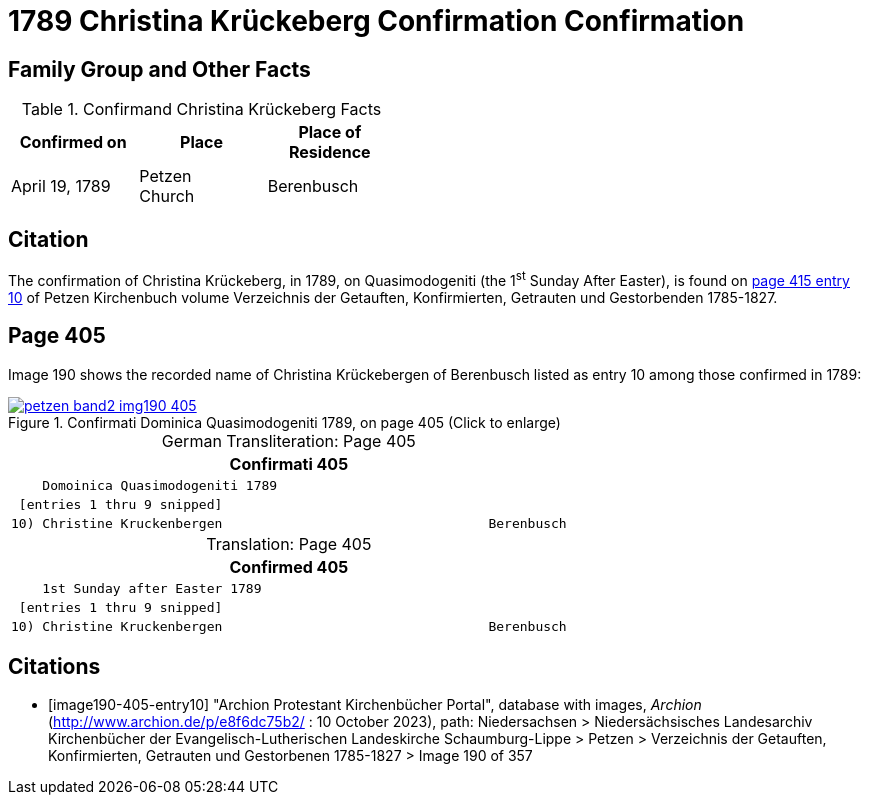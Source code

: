 = 1789 Christina Krückeberg Confirmation Confirmation
:page-role: doc-width

== Family Group and Other Facts

.Confirmand Christina Krückeberg Facts
[cols="2,2,2",width="45%"]
|===
|Confirmed on|Place|Place of Residence

|April 19, 1789|Petzen +
Church|Berenbusch
|===

== Citation

The confirmation of Christina Krückeberg, in 1789, on Quasimodogeniti (the 1^st^ Sunday After Easter), is found on <<image190-405-entry10, page 415 entry 10>>
of Petzen Kirchenbuch volume Verzeichnis der Getauften, Konfirmierten, Getrauten und Gestorbenden 1785-1827.

== Page 405

Image 190 shows the recorded name of Christina Krückebergen of Berenbusch listed as entry 10 among those confirmed in 1789:

image::petzen-band2-img190-405.jpg[title="Confirmati Dominica Quasimodogeniti 1789, on page 405 (Click to enlarge)",link=self]

[caption="German Transliteration: "]
.Page 405
[cols="l", frame="none"]
|===
|                     Confirmati                                           405

|    Domoinica Quasimodogeniti 1789

| [entries 1 thru 9 snipped]

|10) Christine Kruckenbergen                                  Berenbusch
|===

[caption="Translation: "]
.Page 405
[cols="l", frame="none"]
|===
|                     Confirmed                                           405

|    1st Sunday after Easter 1789

| [entries 1 thru 9 snipped]

|10) Christine Kruckenbergen                                  Berenbusch
|===


[bibliography]
== Citations

* [[[image190-405-entry10]]] "Archion Protestant Kirchenbücher Portal", database with images, _Archion_ (http://www.archion.de/p/e8f6dc75b2/ : 10 October 2023), path: Niedersachsen > Niedersächsisches Landesarchiv  Kirchenbücher der Evangelisch-Lutherischen Landeskirche Schaumburg-Lippe > Petzen > Verzeichnis der Getauften, Konfirmierten, Getrauten und Gestorbenen 1785-1827 > Image 190 of 357


